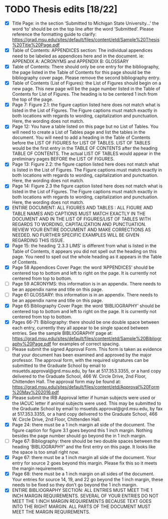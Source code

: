* TODO Thesis edits [18/22]
  - [X] Title Page: in the section ‘Submitted to Michigan State
    University…’ the word ‘to’ should be on the top line after the
    word ‘Submitted’. Please reference the formatting guide to
    clarify:
    https://grad.msu.edu/sites/default/files/content/etd/Sample%20Thesis%20Title%20Page.pdf
  - [X] Table of Contents: APPENDICES section: The individual appendices
    need to be labeled as appendices here and in the document. ie:
    APPENDIX A: ACRONYMS and APPENDIX B: GLOSSARY
  - [X] Table of Contents: There should only be one entry for the
    bibliography, the page listed in the Table of Contents for this
    page should be the bibliography cover page. Please remove the
    second bibliography entry.
  - [X] Table of Contents (List of Figures): the List of Figures should
    begin on a new page. This new page will be the page number listed
    in the Table of Contents for List of Figures. The heading is to be
    centered 1 inch from the top of the page.
  - [X] Page 7: Figure 2.1: the figure caption listed here does not match
    what is listed in the List of Figures. The Figure captions must
    match exactly in both locations with regards to wording,
    capitalization and punctuation. Here, the wording does not match.
  - [X] Page 12: You have a table listed on this page but no List of
    Tables. You will need to create a List of Tables page and list the
    tables in the document. You will need to add a heading in the
    Table of Contents before the LIST OF FIGURES for LIST OF
    TABLES. LIST OF TABLES would be the first entry in the TABLE OF
    CONTENTS after the heading TABLE OF CONTENTS. The actual LIST OF
    TABLES would appear in the preliminary pages BEFORE the LIST OF
    FIGURES.
  - [X] Page 13: Figure 2.2: the figure caption listed here does not match
    what is listed in the List of Figures. The Figure captions must
    match exactly in both locations with regards to wording,
    capitalization and punctuation. Here, the wording does not match.
  - [X] Page 14: Figure 2.3 the figure caption listed here does not match
    what is listed in the List of Figures. The Figure captions must
    match exactly in both locations with regards to wording,
    capitalization and punctuation. Here, the wording does not match.
  - [X] ENTIRE DOCUMENT: ALL FIGURES AND TABLES : ALL FIGURE AND TABLE
    NAMES AND CAPTIONS MUST MATCH EXACTLY IN THE DOCUMENT AND IN THE
    LIST OF FIGURES/LIST OF TABLES WITH REGARDS TO WORDING,
    CAPITALIZATION AND PUNCTUATION. REVIEW YOUR ENTIRE DOCUMENT AND
    MAKE CORRECTIONS AS NEEDED. NO FURTHER SPECIFIC EXAMPLES WILL BE
    GIVEN REGARDING THIS ISSUE.
  - [X] Page 15: the heading ‘2.3.3 LIMS’ is different from what is listed
    in the Table of Contents, it appears you did not spell out the
    heading on this page. You need to spell out the whole heading as
    it appears in the Table of Contents.
  - [X] Page 58 Appendices Cover Page: the word ‘APPENDICES’ should be
    centered top to bottom and left to right on the page. It is
    currently not centered from top to bottom.
  - [ ] Page 59 ACRONYMS: this information is in an appendix. There needs
    to be an appendix name and title on this page.
  - [ ] Page 61 GLOSSARY: this information is in an appendix. There needs
    to be an appendix name and title on this page.
  - [X] Page 65 Bibliography Cover Page: the word ‘BIBLIOGRAPHY’ should be
    centered top to bottom and left to right on the page. It is
    currently not centered from top to bottom.
  - [X] Pages 66-71: Bibliography: there should be one double space
    between each entry, currently they all appear to be single spaced
    between entries. See the sample BIBLIOGRAPHY page at:
    https://grad.msu.edu/sites/default/files/content/etd/Sample%20Bibliography%20Page.pdf
    for examples of correct spacing.
  - [ ] Please submit the signed Approval Form. This form is taken as
    evidence that your document has been examined and approved by the
    major professor. The approval form, with the required signatures
    can be submitted to the Graduate School by email to
    msuetds.approval@grd.msu.edu, by fax at 517.353.3355, or a hard
    copy delivered to the Graduate School, 466 W. Circle Drive, 2nd
    Floor, Chittenden Hall. The approval form may be found at:
    https://grad.msu.edu/sites/default/files/content/etd/Approval%20Form%20May%202016.pdf
  - [X] Please submit the IRB Approval letter if human subjects were used
    or the IACUC letter if animal subjects were used. This may be
    submitted to the Graduate School by email to
    msuetds.approval@grd.msu.edu, by fax at 517.353.3355, or a hard
    copy delivered to the Graduate School, 466 W. Circle Drive, 2nd
    Floor, Chittenden Hall.
  - [X] Page 24: there must be a 1 inch margin all side of the
    document. The figure caption for figure 3.1 goes beyond this 1
    inch margin. Nothing besides the page number should go beyond the
    in 1 inch margin.
  - [ ] Page 67: Bibliography: there should be two double spaces
    between the heading ‘BIBLIOGRAPHY’ and the first entry on this
    page. It looks like the space is too small right now.
  - [X] Page 67: there must be a 1 inch margin all side of the
    document. Your entry for source 2 goes beyond this margin. Please
    fix this so it meets the margin requirements.
  - [X] Page 68: there must be a 1 inch margin on all sides of the
    document. Your entries for source 14, 19, and 22 go beyond the 1
    inch margin, these needs to be fixed so they don’t go beyond the 1
    inch margin.
  - [X] ENTIRE BIBLIOGRAPHY SECTION: ALL ENTRIES MUST MEET THE 1 INCH
    MARGIN REQUIREMENTS. SEVERAL OF YOUR ENTRIES DO NOT MEET THE 1
    INCH MARGIN REQUIREMENTS BECAUSE TEXT GOES INTO THE RIGHT
    MARGIN. ALL PARTS OF THE DOCUMENT MUST MEET THE MARGIN
    REQUIREMENTS.
